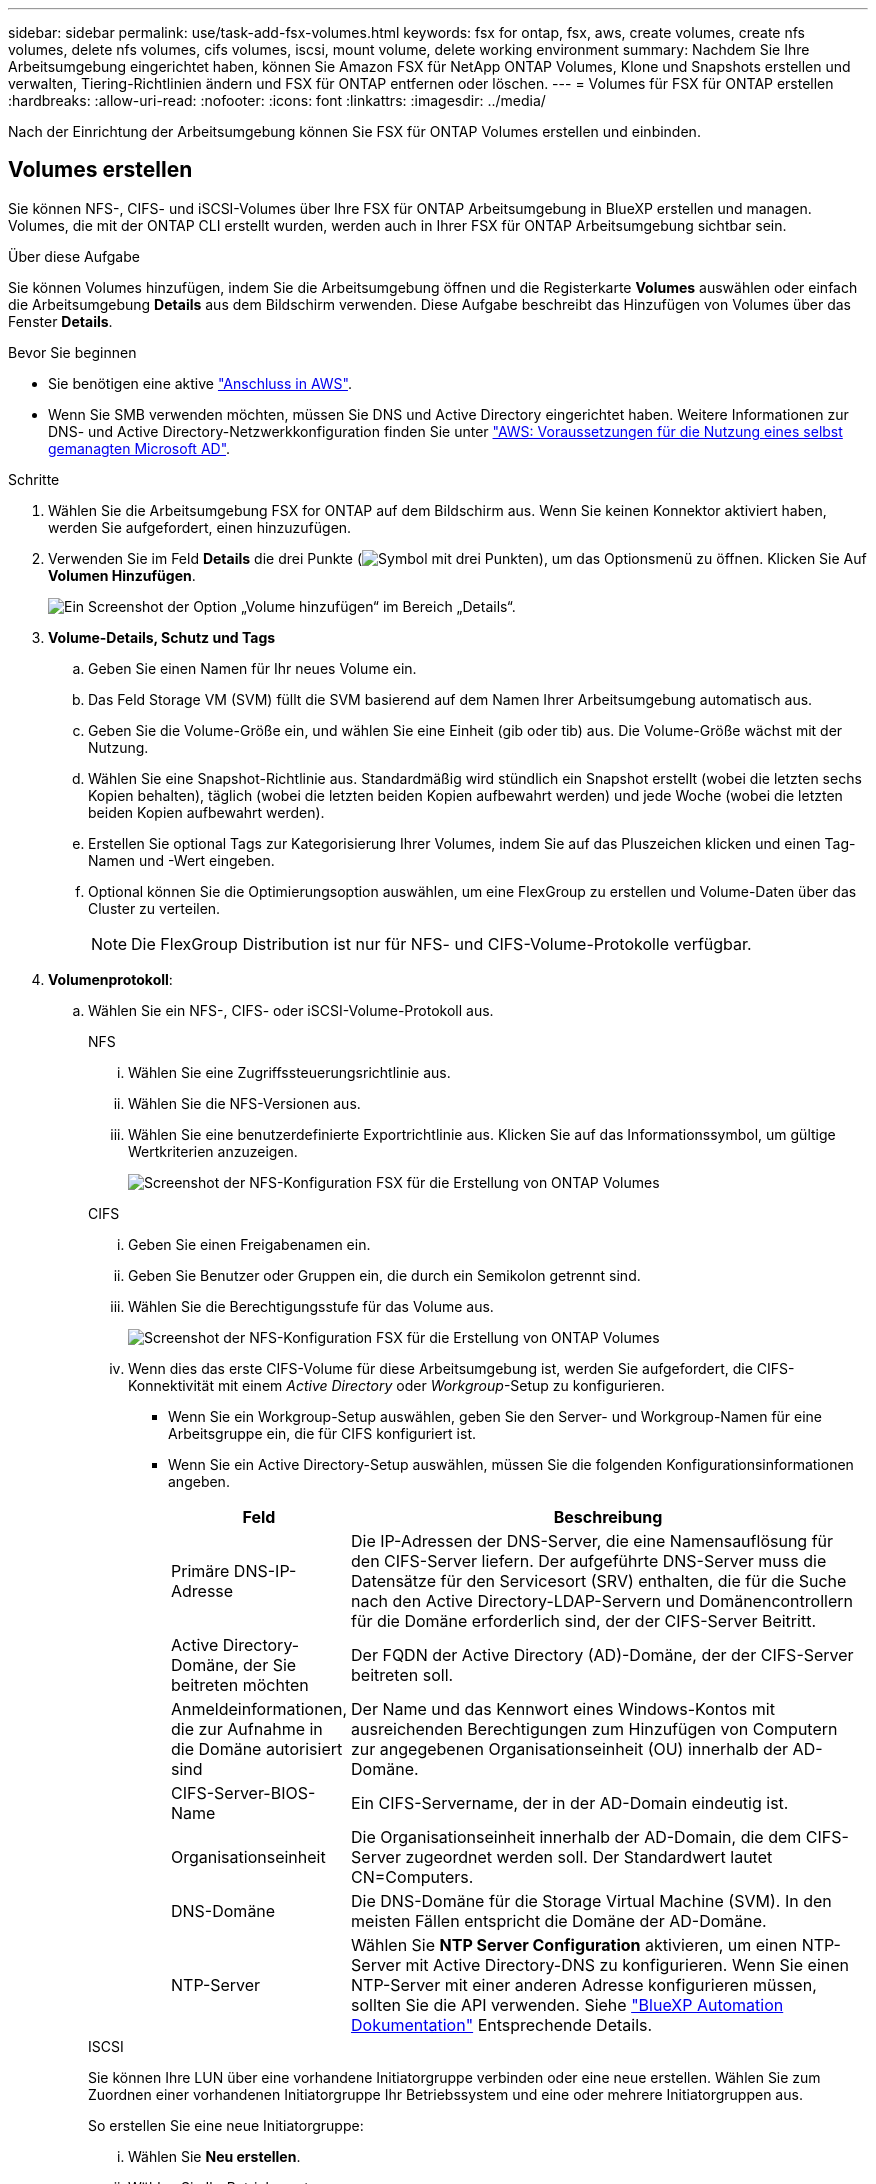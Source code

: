 ---
sidebar: sidebar 
permalink: use/task-add-fsx-volumes.html 
keywords: fsx for ontap, fsx, aws, create volumes, create nfs volumes, delete nfs volumes, cifs volumes, iscsi, mount volume, delete working environment 
summary: Nachdem Sie Ihre Arbeitsumgebung eingerichtet haben, können Sie Amazon FSX für NetApp ONTAP Volumes, Klone und Snapshots erstellen und verwalten, Tiering-Richtlinien ändern und FSX für ONTAP entfernen oder löschen. 
---
= Volumes für FSX für ONTAP erstellen
:hardbreaks:
:allow-uri-read: 
:nofooter: 
:icons: font
:linkattrs: 
:imagesdir: ../media/


[role="lead"]
Nach der Einrichtung der Arbeitsumgebung können Sie FSX für ONTAP Volumes erstellen und einbinden.



== Volumes erstellen

Sie können NFS-, CIFS- und iSCSI-Volumes über Ihre FSX für ONTAP Arbeitsumgebung in BlueXP erstellen und managen. Volumes, die mit der ONTAP CLI erstellt wurden, werden auch in Ihrer FSX für ONTAP Arbeitsumgebung sichtbar sein.

.Über diese Aufgabe
Sie können Volumes hinzufügen, indem Sie die Arbeitsumgebung öffnen und die Registerkarte *Volumes* auswählen oder einfach die Arbeitsumgebung *Details* aus dem Bildschirm verwenden. Diese Aufgabe beschreibt das Hinzufügen von Volumes über das Fenster *Details*.

.Bevor Sie beginnen
* Sie benötigen eine aktive https://docs.netapp.com/us-en/bluexp-setup-admin/task-creating-connectors-aws.html["Anschluss in AWS"^].
* Wenn Sie SMB verwenden möchten, müssen Sie DNS und Active Directory eingerichtet haben. Weitere Informationen zur DNS- und Active Directory-Netzwerkkonfiguration finden Sie unter link:https://docs.aws.amazon.com/fsx/latest/ONTAPGuide/self-manage-prereqs.html["AWS: Voraussetzungen für die Nutzung eines selbst gemanagten Microsoft AD"^].


.Schritte
. Wählen Sie die Arbeitsumgebung FSX for ONTAP auf dem Bildschirm aus. Wenn Sie keinen Konnektor aktiviert haben, werden Sie aufgefordert, einen hinzuzufügen.
. Verwenden Sie im Feld *Details* die drei Punkte (image:icon-three-dots.png["Symbol mit drei Punkten"]), um das Optionsmenü zu öffnen. Klicken Sie Auf *Volumen Hinzufügen*.
+
image:screenshot-add-volume.png["Ein Screenshot der Option „Volume hinzufügen“ im Bereich „Details“."]

. *Volume-Details, Schutz und Tags*
+
.. Geben Sie einen Namen für Ihr neues Volume ein.
.. Das Feld Storage VM (SVM) füllt die SVM basierend auf dem Namen Ihrer Arbeitsumgebung automatisch aus.
.. Geben Sie die Volume-Größe ein, und wählen Sie eine Einheit (gib oder tib) aus. Die Volume-Größe wächst mit der Nutzung.
.. Wählen Sie eine Snapshot-Richtlinie aus. Standardmäßig wird stündlich ein Snapshot erstellt (wobei die letzten sechs Kopien behalten), täglich (wobei die letzten beiden Kopien aufbewahrt werden) und jede Woche (wobei die letzten beiden Kopien aufbewahrt werden).
.. Erstellen Sie optional Tags zur Kategorisierung Ihrer Volumes, indem Sie auf das Pluszeichen klicken und einen Tag-Namen und -Wert eingeben.
.. Optional können Sie die Optimierungsoption auswählen, um eine FlexGroup zu erstellen und Volume-Daten über das Cluster zu verteilen.
+

NOTE: Die FlexGroup Distribution ist nur für NFS- und CIFS-Volume-Protokolle verfügbar.



. *Volumenprotokoll*:
+
.. Wählen Sie ein NFS-, CIFS- oder iSCSI-Volume-Protokoll aus.
+
[role="tabbed-block"]
====
.NFS
--
... Wählen Sie eine Zugriffssteuerungsrichtlinie aus.
... Wählen Sie die NFS-Versionen aus.
... Wählen Sie eine benutzerdefinierte Exportrichtlinie aus. Klicken Sie auf das Informationssymbol, um gültige Wertkriterien anzuzeigen.
+
image:screenshot_fsx_volume_protocol_nfs.png["Screenshot der NFS-Konfiguration FSX für die Erstellung von ONTAP Volumes"]



--
.CIFS
--
... Geben Sie einen Freigabenamen ein.
... Geben Sie Benutzer oder Gruppen ein, die durch ein Semikolon getrennt sind.
... Wählen Sie die Berechtigungsstufe für das Volume aus.
+
image:screenshot_fsx_volume_protocol_cifs.png["Screenshot der NFS-Konfiguration FSX für die Erstellung von ONTAP Volumes"]

... Wenn dies das erste CIFS-Volume für diese Arbeitsumgebung ist, werden Sie aufgefordert, die CIFS-Konnektivität mit einem _Active Directory_ oder _Workgroup_-Setup zu konfigurieren.
+
**** Wenn Sie ein Workgroup-Setup auswählen, geben Sie den Server- und Workgroup-Namen für eine Arbeitsgruppe ein, die für CIFS konfiguriert ist.
**** Wenn Sie ein Active Directory-Setup auswählen, müssen Sie die folgenden Konfigurationsinformationen angeben.
+
[cols="25,75"]
|===
| Feld | Beschreibung 


| Primäre DNS-IP-Adresse | Die IP-Adressen der DNS-Server, die eine Namensauflösung für den CIFS-Server liefern. Der aufgeführte DNS-Server muss die Datensätze für den Servicesort (SRV) enthalten, die für die Suche nach den Active Directory-LDAP-Servern und Domänencontrollern für die Domäne erforderlich sind, der der CIFS-Server Beitritt. 


| Active Directory-Domäne, der Sie beitreten möchten | Der FQDN der Active Directory (AD)-Domäne, der der CIFS-Server beitreten soll. 


| Anmeldeinformationen, die zur Aufnahme in die Domäne autorisiert sind | Der Name und das Kennwort eines Windows-Kontos mit ausreichenden Berechtigungen zum Hinzufügen von Computern zur angegebenen Organisationseinheit (OU) innerhalb der AD-Domäne. 


| CIFS-Server-BIOS-Name | Ein CIFS-Servername, der in der AD-Domain eindeutig ist. 


| Organisationseinheit | Die Organisationseinheit innerhalb der AD-Domain, die dem CIFS-Server zugeordnet werden soll. Der Standardwert lautet CN=Computers. 


| DNS-Domäne | Die DNS-Domäne für die Storage Virtual Machine (SVM). In den meisten Fällen entspricht die Domäne der AD-Domäne. 


| NTP-Server | Wählen Sie *NTP Server Configuration* aktivieren, um einen NTP-Server mit Active Directory-DNS zu konfigurieren. Wenn Sie einen NTP-Server mit einer anderen Adresse konfigurieren müssen, sollten Sie die API verwenden. Siehe https://docs.netapp.com/us-en/bluexp-automation/index.html["BlueXP Automation Dokumentation"^] Entsprechende Details. 
|===




--
.ISCSI
--
Sie können Ihre LUN über eine vorhandene Initiatorgruppe verbinden oder eine neue erstellen. Wählen Sie zum Zuordnen einer vorhandenen Initiatorgruppe Ihr Betriebssystem und eine oder mehrere Initiatorgruppen aus.

So erstellen Sie eine neue Initiatorgruppe:

... Wählen Sie **Neu erstellen**.
... Wählen Sie Ihr Betriebssystem aus.
... Klicken Sie hier, um einen oder mehrere qualifizierte iSCSI-Namen (IQN) des Hosts hinzuzufügen. Sie können vorhandene IQNs auswählen oder neue IQNs hinzufügen. Weitere Informationen zum Auffinden des IQN für ein Volume finden Sie unter link:https://docs.netapp.com/us-en/bluexp-cloud-volumes-ontap/task-connect-lun.html["Verbinden Sie einen Host mit einer LUN"^].
... Geben Sie einen **Namen der Initiatorgruppe** ein.
+
image:screenshot-volume-protocol-iscsi.png["Screenshot der iSCSI-Konfiguration FSX für die Erstellung von ONTAP Volumes"]



--
====


. *Nutzungsprofil und Tiering*
+
.. Standardmäßig ist *Storage Efficiency* deaktiviert. Sie können diese Einstellung ändern, um die Deduplizierung und Komprimierung zu aktivieren.
.. Standardmäßig ist *Tiering Policy* auf *nur Snapshot* eingestellt. Sie können je nach Ihren Anforderungen eine andere Tiering-Richtlinie auswählen.
+
image:screenshot_fsx_volume_usage_tiering.png["Screenshot aus dem Nutzungsprofil und der Tiering-Konfiguration für FSX für die Erstellung von ONTAP Volumes"]

.. Wenn Sie Optimierung (FlexGroup) ausgewählt haben, müssen Sie die Anzahl der Komponenten angeben, über die Volume-Daten verteilt werden sollen. Wir empfehlen dringend, eine gerade Anzahl von Komponenten zu verwenden, um eine gleichmäßige Datenverteilung zu gewährleisten.


. *Review*: Überprüfen Sie Ihre Volumenkonfiguration. Klicken Sie auf *Zurück*, um die Einstellungen zu ändern, oder auf *Hinzufügen*, um das Volume zu erstellen.


.Ergebnis
Das neue Volumen wird der Arbeitsumgebung hinzugefügt.



== Volumes mounten

Greifen Sie in BlueXP auf die Montageanweisungen zu, damit Sie das Volume auf einen Host mounten können.

.Über diese Aufgabe
Sie können Volumes mounten, indem Sie die Arbeitsumgebung öffnen und die Registerkarte *Volumes* auswählen oder einfach die Arbeitsumgebung *Details* aus dem Bildschirm verwenden. Diese Aufgabe beschreibt das Hinzufügen von Volumes über das Fenster *Details*.

.Schritte
. Wählen Sie die Arbeitsumgebung FSX for ONTAP auf dem Bildschirm aus.
. Verwenden Sie im Fenster *Details* das Symbol mit den drei Punkten (image:icon-three-dots.png["Symbol mit drei Punkten"]), um das Optionsmenü zu öffnen. Klicken Sie Auf *View Volumes*.
+
image:screenshot-view-volume.png["Ein Screenshot, wie das Menü Volume Actions geöffnet wird."]

. Verwenden Sie *Volumes verwalten*, um das Menü *Volume Actions* zu öffnen. Klicken Sie auf *Mount command* und folgen Sie den Anweisungen, um das Volume zu mounten.
+
image:screenshot-mount-volume.png["Ein Screenshot des Befehls Mount Volume."]



.Ergebnis
Das Volume ist jetzt auf den Host eingebunden.
